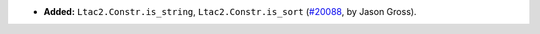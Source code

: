 - **Added:**
  ``Ltac2.Constr.is_string``, ``Ltac2.Constr.is_sort``
  (`#20088 <https://github.com/coq/coq/pull/20088>`_,
  by Jason Gross).
